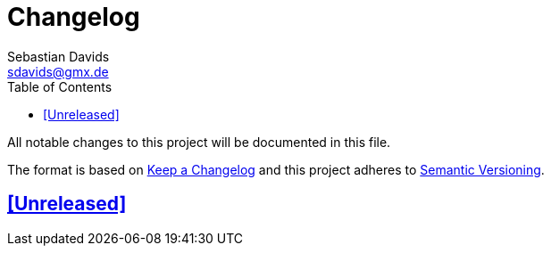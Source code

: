 = Changelog
Sebastian Davids <sdavids@gmx.de>
// Metadata:
:description: changelog
// Settings:
:sectanchors:
:sectlinks:
:toc: macro
:toc-placement!:
:hide-uri-scheme:
:hide-uri-scheme:

toc::[]

All notable changes to this project will be documented in this file.

The format is based on https://keepachangelog.com/en/1.0.0/[Keep a Changelog] and this project adheres to https://semver.org/spec/v2.0.0.html[Semantic Versioning].

== [Unreleased]

